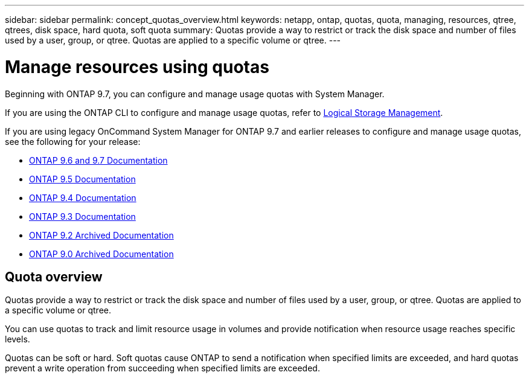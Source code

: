 ---
sidebar: sidebar
permalink: concept_quotas_overview.html
keywords: netapp, ontap, quotas, quota, managing, resources, qtree, qtrees, disk space, hard quota, soft quota
summary: Quotas provide a way to restrict or track the disk space and number of files used by a user, group, or qtree. Quotas are applied to a specific volume or qtree.
---

= Manage resources using quotas
:toclevels: 1
:hardbreaks:
:nofooter:
:icons: font
:linkattrs:
:imagesdir: ./media/

[.lead]
Beginning with ONTAP 9.7, you can configure and manage usage quotas with System Manager.

If you are using the ONTAP CLI to configure and manage usage quotas, refer to link:./volumes/index.html[Logical Storage Management].

If you are using legacy OnCommand System Manager for ONTAP 9.7 and earlier releases to configure and manage usage quotas, see the following for your release:

* link:http://docs.netapp.com/us-en/ontap-sm-classic/online-help-96-97/index.html[ONTAP 9.6 and 9.7 Documentation^]
* link:https://mysupport.netapp.com/documentation/docweb/index.html?productID=62686&language=en-US[ONTAP 9.5 Documentation^]
* link:https://mysupport.netapp.com/documentation/docweb/index.html?productID=62594&language=en-US[ONTAP 9.4 Documentation^]
* link:https://mysupport.netapp.com/documentation/docweb/index.html?productID=62579&language=en-US[ONTAP 9.3 Documentation^]
* link:https://mysupport.netapp.com/documentation/docweb/index.html?productID=62499&language=en-US&archive=true[ONTAP 9.2 Archived Documentation^]
* link:https://mysupport.netapp.com/documentation/docweb/index.html?productID=62320&language=en-US&archive=true[ONTAP 9.0 Archived Documentation^]


== Quota overview
Quotas provide a way to restrict or track the disk space and number of files used by a user, group, or qtree. Quotas are applied to a specific volume or qtree.

You can use quotas to track and limit resource usage in volumes and provide notification when resource usage reaches specific levels.

Quotas can be soft or hard. Soft quotas cause ONTAP to send a notification when specified limits are exceeded, and hard quotas prevent a write operation from succeeding when specified limits are exceeded.

// BURT 1448684, 10 JAN 2022
